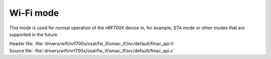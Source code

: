 Wi-Fi mode
----------

This mode is used for normal operation of the nRF700X device in, for example, STA mode or other modes that are supported in the future.

| Header file: :file:`drivers/wifi/nrf700x/osal/fw_if/umac_if/inc/default/fmac_api.h`
| Source file: :file:`drivers/wifi/nrf700x/osal/fw_if/umac_if/src/default/fmac_api.c`

.. doxygengroup:: nrf700x_fmac_api
   :project: nrf
   :members:
